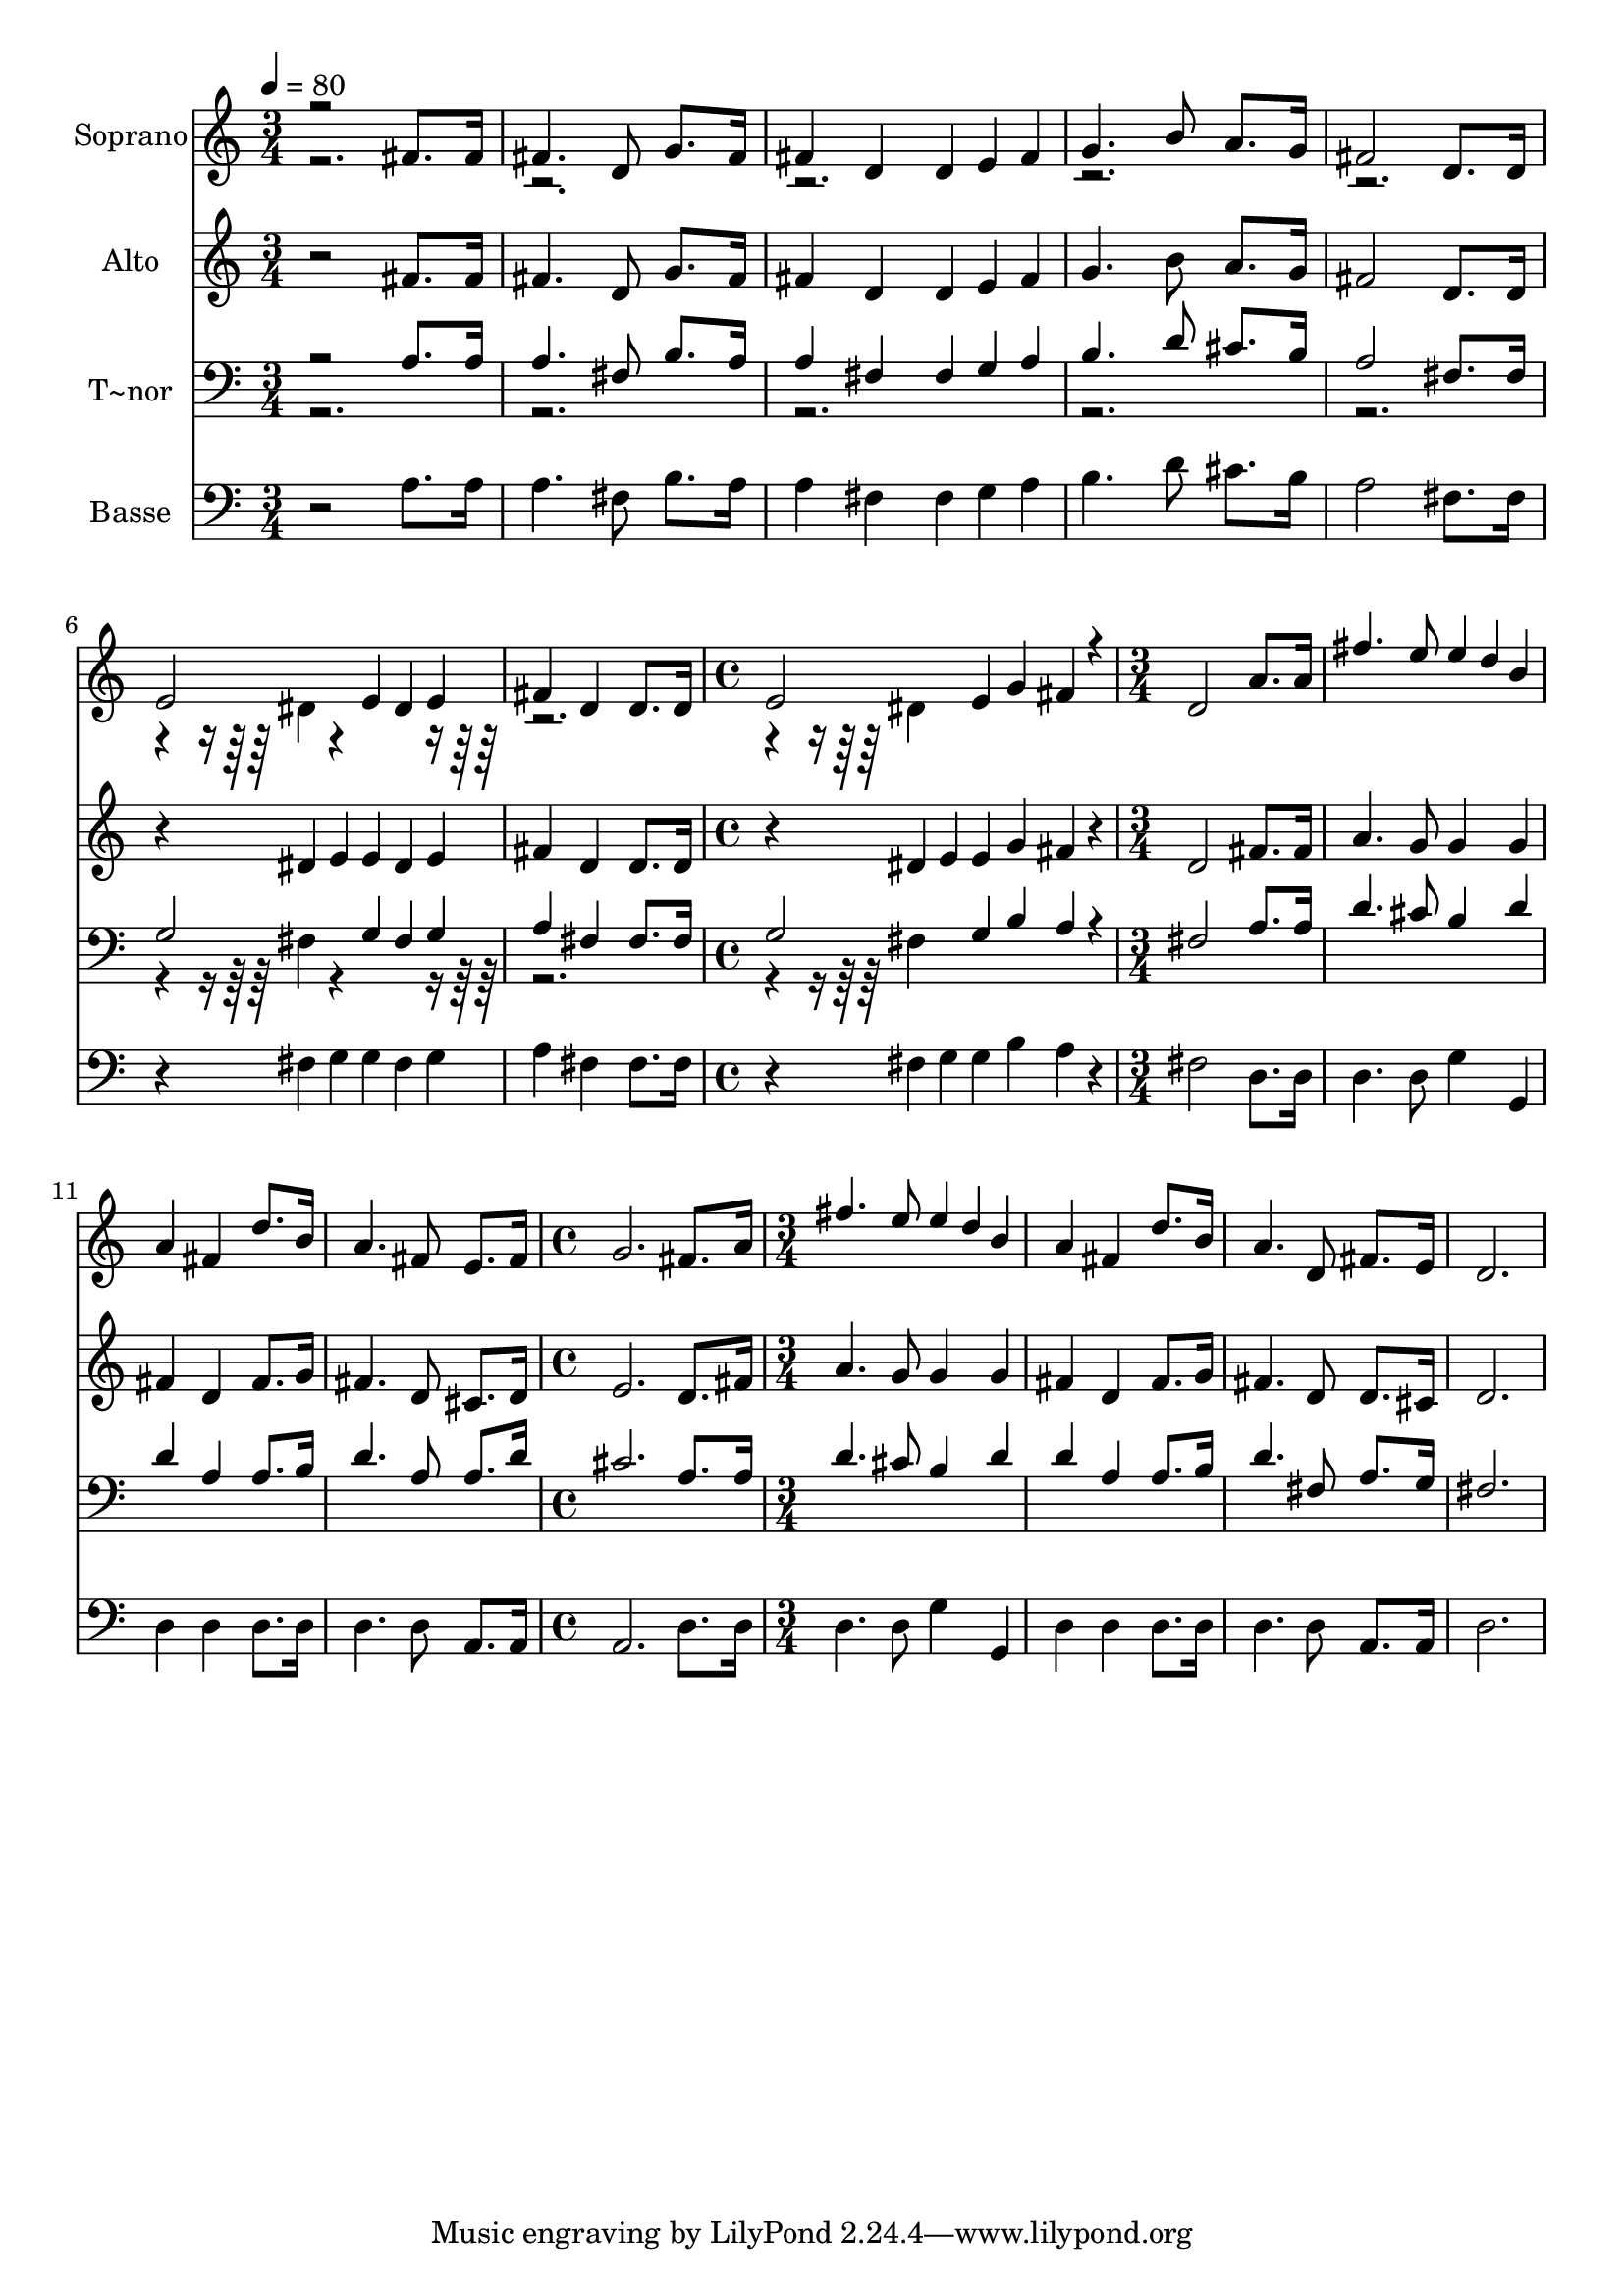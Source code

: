 % Lily was here -- automatically converted by c:/Program Files (x86)/LilyPond/usr/bin/midi2ly.py from output/533.mid
\version "2.14.0"

\layout {
  \context {
    \Voice
    \remove "Note_heads_engraver"
    \consists "Completion_heads_engraver"
    \remove "Rest_engraver"
    \consists "Completion_rest_engraver"
  }
}

trackAchannelA = {
  
  \time 3/4 
  
  \tempo 4 = 80 
  \skip 4*21 
  \time 4/4 
  \skip 1 
  | % 9
  
  \time 3/4 
  \skip 1*3 
  \time 4/4 
  \skip 1 
  | % 14
  
  \time 3/4 
  
}

trackA = <<
  \context Voice = voiceA \trackAchannelA
>>


trackBchannelA = {
  
  \set Staff.instrumentName = "Soprano"
  
}

trackBchannelB = \relative c {
  \voiceOne
  r2 fis'8. fis16 
  | % 2
  fis4. d8 g8. fis16 
  | % 3
  fis4 d d4*80/240 e fis 
  | % 4
  g4. b8 a8. g16 
  | % 5
  fis2 d8. d16 
  | % 6
  e2 e4*80/240 dis e 
  | % 7
  fis4 d d8. d16 
  | % 8
  e2 e4*80/240 g4 fis4*80/240 r4*80/240 d2 
  | % 10
  a'8. a16 fis'4. e8 
  | % 11
  e4*80/240 d b a4 fis 
  | % 12
  d'8. b16 a4. fis8 
  | % 13
  e8. fis16 g2. fis8. a16 fis'4. e8 e4*80/240 d b a4 
  | % 16
  fis d'8. b16 a4. d,8 fis8. e16 d2. 
}

trackBchannelBvoiceB = \relative c {
  \voiceTwo
  r4*3920/240 dis'4*80/240 r4*1360/240 dis4*80/240 
}

trackB = <<
  \context Voice = voiceA \trackBchannelA
  \context Voice = voiceB \trackBchannelB
  \context Voice = voiceC \trackBchannelBvoiceB
>>


trackCchannelA = {
  
  \set Staff.instrumentName = "Alto"
  
}

trackCchannelB = \relative c {
  r2 fis'8. fis16 
  | % 2
  fis4. d8 g8. fis16 
  | % 3
  fis4 d d4*80/240 e fis 
  | % 4
  g4. b8 a8. g16 
  | % 5
  fis2 d8. d16 
  | % 6
  r4*320/240 dis4*80/240 e e dis e 
  | % 7
  fis4 d d8. d16 
  | % 8
  r4*320/240 dis4*80/240 e e g4 fis4*80/240 r4*80/240 d2 
  | % 10
  fis8. fis16 a4. g8 
  | % 11
  g4*160/240 g4*80/240 fis4 d 
  | % 12
  fis8. g16 fis4. d8 
  | % 13
  cis8. d16 e2. d8. fis16 a4. g8 g4*160/240 g4*80/240 fis4 
  | % 16
  d fis8. g16 fis4. d8 d8. cis16 d2. 
}

trackC = <<
  \context Voice = voiceA \trackCchannelA
  \context Voice = voiceB \trackCchannelB
>>


trackDchannelA = {
  
  \set Staff.instrumentName = "T~nor"
  
}

trackDchannelB = \relative c {
  \voiceOne
  r2 a'8. a16 
  | % 2
  a4. fis8 b8. a16 
  | % 3
  a4 fis fis4*80/240 g a 
  | % 4
  b4. d8 cis8. b16 
  | % 5
  a2 fis8. fis16 
  | % 6
  g2 g4*80/240 fis g 
  | % 7
  a4 fis fis8. fis16 
  | % 8
  g2 g4*80/240 b4 a4*80/240 r4*80/240 fis2 
  | % 10
  a8. a16 d4. cis8 
  | % 11
  b4*160/240 d4*80/240 d4 a 
  | % 12
  a8. b16 d4. a8 
  | % 13
  a8. d16 cis2. a8. a16 d4. cis8 b4*160/240 d4*80/240 d4 
  | % 16
  a a8. b16 d4. fis,8 a8. g16 fis2. 
}

trackDchannelBvoiceB = \relative c {
  \voiceTwo
  r4*3920/240 fis4*80/240 r4*1360/240 fis4*80/240 
}

trackD = <<

  \clef bass
  
  \context Voice = voiceA \trackDchannelA
  \context Voice = voiceB \trackDchannelB
  \context Voice = voiceC \trackDchannelBvoiceB
>>


trackEchannelA = {
  
  \set Staff.instrumentName = "Basse"
  
}

trackEchannelB = \relative c {
  r2 a'8. a16 
  | % 2
  a4. fis8 b8. a16 
  | % 3
  a4 fis fis4*80/240 g a 
  | % 4
  b4. d8 cis8. b16 
  | % 5
  a2 fis8. fis16 
  | % 6
  r4*320/240 fis4*80/240 g g fis g 
  | % 7
  a4 fis fis8. fis16 
  | % 8
  r4*320/240 fis4*80/240 g g b4 a4*80/240 r4*80/240 fis2 
  | % 10
  d8. d16 d4. d8 
  | % 11
  g4*160/240 g,4*80/240 d'4 d 
  | % 12
  d8. d16 d4. d8 
  | % 13
  a8. a16 a2. d8. d16 d4. d8 g4*160/240 g,4*80/240 d'4 
  | % 16
  d d8. d16 d4. d8 a8. a16 d2. 
}

trackE = <<

  \clef bass
  
  \context Voice = voiceA \trackEchannelA
  \context Voice = voiceB \trackEchannelB
>>


\score {
  <<
    \context Staff=trackB \trackA
    \context Staff=trackB \trackB
    \context Staff=trackC \trackA
    \context Staff=trackC \trackC
    \context Staff=trackD \trackA
    \context Staff=trackD \trackD
    \context Staff=trackE \trackA
    \context Staff=trackE \trackE
  >>
  \layout {}
  \midi {}
}
